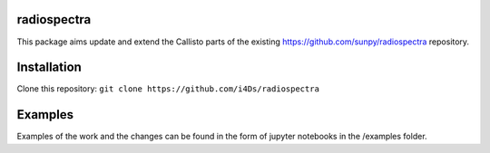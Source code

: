 radiospectra
------------

This package aims update and extend the Callisto parts of the existing https://github.com/sunpy/radiospectra repository.

Installation
-----------

Clone this repository: ``git clone https://github.com/i4Ds/radiospectra``

Examples
--------

Examples of the work and the changes can be found in the form of jupyter notebooks in the /examples folder.
